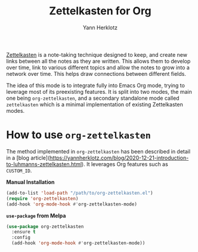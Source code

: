 #+title: Zettelkasten for Org
#+author: Yann Herklotz
#+options: num:nil toc:nil

[[https://zettelkasten.de/][Zettelkasten]] is a note-taking technique designed to keep, and create new links
between all the notes as they are written. This allows them to develop over
time, link to various different topics and allow the notes to grow into a
network over time. This helps draw connections between different fields.

The idea of this mode is to integrate fully into Emacs Org mode, trying to
leverage most of its preexisting features.  It is split into two modes, the main
one being =org-zettelkasten=, and a secondary standalone mode called
=zettelkasten= which is a minimal implementation of existing Zettelkasten modes.

* How to use =org-zettelkasten=

The method implemented in =org-zettelkasten= has been described in detail in a [blog
article](https://yannherklotz.com/blog/2020-12-21-introduction-to-luhmanns-zettelkasten.html).  It
leverages Org features such as =CUSTOM_ID=.

*Manual Installation*

#+begin_src emacs-lisp
  (add-to-list 'load-path "/path/to/org-zettelkasten.el")
  (require 'org-zettelkasten)
  (add-hook 'org-mode-hook #'org-zettelkasten-mode)
#+end_src

*~use-package~ from Melpa*

#+begin_src emacs-lisp
  (use-package org-zettelkasten
    :ensure t
    :config
    (add-hook 'org-mode-hook #'org-zettelkasten-mode))
#+end_src
